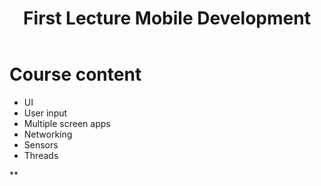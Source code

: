 #+title: First Lecture Mobile Development

* Course content
- UI
- User input
- Multiple screen apps
- Networking
- Sensors
- Threads

**
